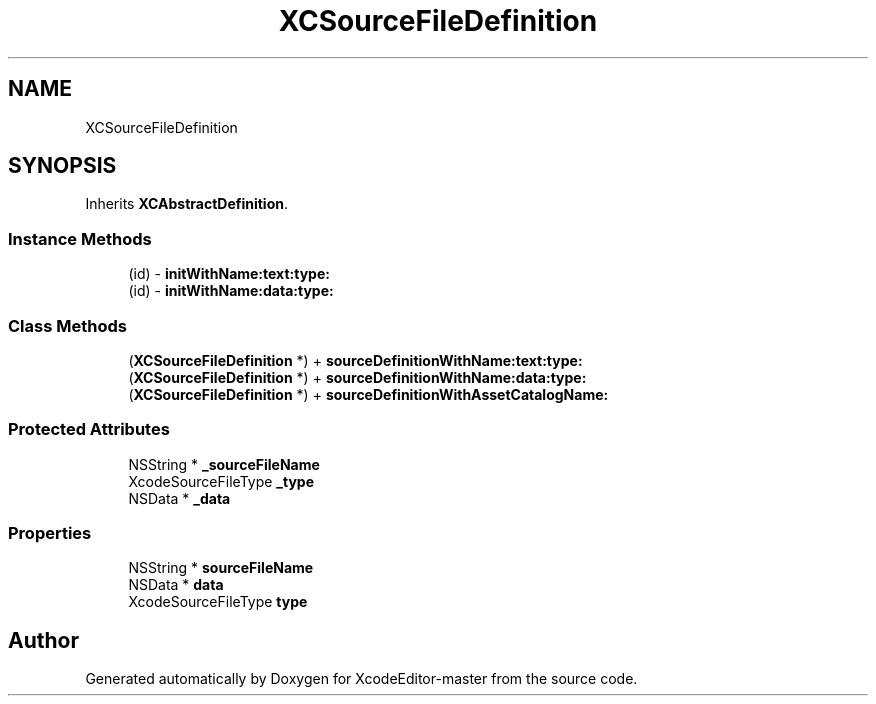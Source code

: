 .TH "XCSourceFileDefinition" 3 "Fri Mar 4 2022" "Version 1.1" "XcodeEditor-master" \" -*- nroff -*-
.ad l
.nh
.SH NAME
XCSourceFileDefinition
.SH SYNOPSIS
.br
.PP
.PP
Inherits \fBXCAbstractDefinition\fP\&.
.SS "Instance Methods"

.in +1c
.ti -1c
.RI "(id) \- \fBinitWithName:text:type:\fP"
.br
.ti -1c
.RI "(id) \- \fBinitWithName:data:type:\fP"
.br
.in -1c
.SS "Class Methods"

.in +1c
.ti -1c
.RI "(\fBXCSourceFileDefinition\fP *) + \fBsourceDefinitionWithName:text:type:\fP"
.br
.ti -1c
.RI "(\fBXCSourceFileDefinition\fP *) + \fBsourceDefinitionWithName:data:type:\fP"
.br
.ti -1c
.RI "(\fBXCSourceFileDefinition\fP *) + \fBsourceDefinitionWithAssetCatalogName:\fP"
.br
.in -1c
.SS "Protected Attributes"

.in +1c
.ti -1c
.RI "NSString * \fB_sourceFileName\fP"
.br
.ti -1c
.RI "XcodeSourceFileType \fB_type\fP"
.br
.ti -1c
.RI "NSData * \fB_data\fP"
.br
.in -1c
.SS "Properties"

.in +1c
.ti -1c
.RI "NSString * \fBsourceFileName\fP"
.br
.ti -1c
.RI "NSData * \fBdata\fP"
.br
.ti -1c
.RI "XcodeSourceFileType \fBtype\fP"
.br
.in -1c

.SH "Author"
.PP 
Generated automatically by Doxygen for XcodeEditor-master from the source code\&.
